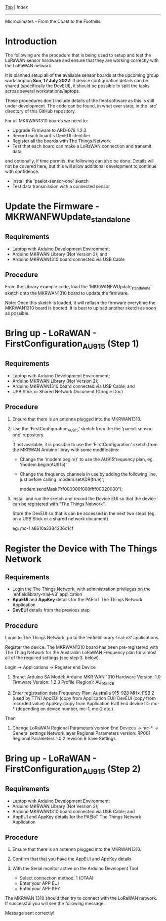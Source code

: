 [[../README.org][Top]] | [[index.org][Index]]
-----

Microclimates - From the Coast to the Foothills

* Introduction

The following are the procedure that is being used to setup and test the LoRaWAN
sensor hardware and ensure that they are working correctly with the LoRaWAN network.

It is planned setup all of the available sensor boards at the upcoming group
workshop on *Sun, 17 July 2022*. If device configuration details can be shared
(specifically the DevEUI), it should be possible to split the tasks across
several workstations/laptops.

These procedures don't include details of the final software as this is still
under development. The code can be found, in what ever state, in the 'src'
directory of this GitHub repository.

For all MKRWAN1310 boards we need to:

- Upgrade Firmware to ARD-078 1.2.3
- Record each board's DevEUI identifier
- Register all the boards with The Things Network
- Test that each board can make a LoRaWAN connection and transmit data

and optionally, if time permits, the following can also be done. Details will
not be covered here, but this will allow additional development to continue with
confidence.

- Install the 'paeiot-sensor-one' sketch
- Test data transmission with a connected sensor 

* Update the Firmware - MKRWANFWUpdate_standalone

** Requirements

- Laptop with Arduino Development Environment;
- Arduino MKRWAN Library (Not Version 2); and
- Arduino MKRWAN1310 board connected via USB Cable 

** Procedure
From the Library example code, load the 'MKRWANFWUpdate_standalone' sketch 
onto the MKRWAN1310 board to update the firmware.

Note: Once this sketch is loaded, it will reflash the firmware everytime the
MKRWAN1310 board is booted. It is best to upload another sketch as soon as
possible.

* Bring up - LoRaWAN - FirstConfiguration_AU915 (Step 1)

** Requirements
- Laptop with Arduino Development Environment;
- Arduino MKRWAN Library (Not Version 2);
- Arduino MKRWAN1310 board connected via USB Cable; and
- USB Stick or Shared Network Document (Google Doc)

** Procedure
1. Ensure that there is an antenna plugged into the MKRWAN1310.
2. Use the 'FirstConfiguration_AU915' sketch from the the 'paeiot-sensor-one'
   repository.

  If not available, it is possible to use the 'FirstConfiguration' sketch from
  the MKRWAN Arduino libray with some modificatins:

  - Change the 'modem.begin()' to use the AU915frequency plan, eg.
    'modem.begin(AU915)'.

  - Change the frequency channels in use by adding the following line, just
    before calling 'modem.setADR(true)';
 
    modem.sendMask("ff000000f000ffff00020000");

3. Install and run the sketch and record the Device EUI so that the device can
   be registered with "The Things Network".

   Store the DevEUI so that is can be accessed in the next two steps (eg. on a
   USB Stick or a shared network document).

   eg. mc-1  a8610a3334236c14f

* Register the Device with The Things Network

** Requirements

- Login the The Things Network, with administration privileges on the
  'enfieldlibrary-trial-v3' application
- *AppEUI* and *AppKey* details for the PAEIoT The Things Network Application
- *DevEUI* details from the previous step

** Procedure

Login to The Things Network, go to the 'enfieldlibrary-trial-v3' applications.

Register the device. The MKRWAN1310 board has been pre-registered with The Thing
Network for the Australian LoRaWAN Frequency plan for almost all of the required
settings (see step 3. below).

Login -> Applications -> Register end Device
  1. Brand: Arduino SA
     Model: Arduino MKR WAN 1310 
     Hardware Version: 1.0
     Firmware Version: 1.2.3
     Profile (Region): AU_915_928

  2. Enter registration data
     Frequency Plan: Australia 915-928 MHx, FSB 2 (used by TTN)
     AppEUI (copy from Application EUI)
     DevEUI (copy from recorded value)
     AppKey (copy from Application EUI)
     End device ID: mc-* (depending on device number, mc-1, mc-2 etc.)

Then

  3. Change LoRaWAN Regional Parameters version
     End Devices -> mc-* -> General settings
     Network layer
     Regional Parameters version: RP001 Regional Parameters 1.0.2 revision B 
     Save Settings

* Bring up - LoRaWAN - FirstConfiguration_AU915 (Step 2)

** Requirements

- Laptop with Arduino Development Environment;
- Arduino MKRWAN Library (Not Version 2);
- Arduino MKRWAN1310 board connected via USB Cable; and
- AppEUI and AppKey details for the PAEIoT The Things Network Application

** Procedure

1. Ensure that there is an antenna plugged into the MKRWAN1310.
2. Confirm that that you have the AppEUI and AppKey details
3. With the Serial monitor active on the Arduino Developent Tool

   - Select connection method: 1 (OTAA)
   - Enter your APP EUI
   - Enter your APP KEY

The MKRWAN 1310 should then try to connect with the LoRaWAN network. If
successful you will see the following message:

  Message sent correctly!

